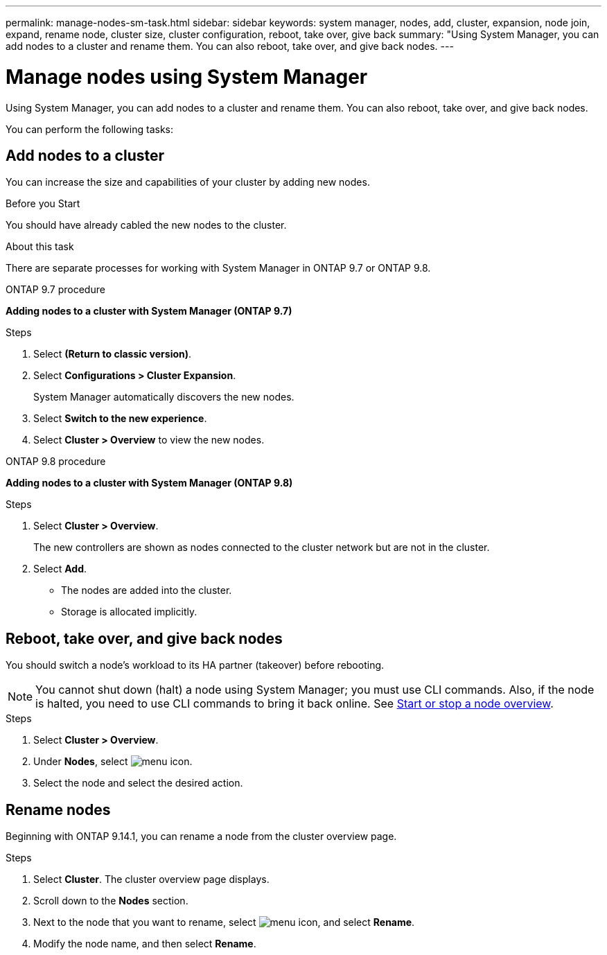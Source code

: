 ---
permalink: manage-nodes-sm-task.html
sidebar: sidebar
keywords: system manager, nodes, add, cluster, expansion, node join, expand, rename node, cluster size, cluster configuration, reboot, take over, give back
summary: "Using System Manager, you can add nodes to a cluster and rename them.  You can also reboot, take over, and give back nodes.  
---

= Manage nodes using System Manager
:toc: macro
:toclevels: 1
:hardbreaks:
:nofooter:
:icons: font
:linkattrs:
:imagesdir: ./media/

[.lead]
Using System Manager, you can add nodes to a cluster and rename them.  You can also reboot, take over, and give back nodes.  

You can perform the following tasks:

== Add nodes to a cluster

You can increase the size and capabilities of your cluster by adding new nodes.

.Before you Start

You should have already cabled the new nodes to the cluster.

.About this task

There are separate processes for working with System Manager in ONTAP 9.7 or ONTAP 9.8.

[role="tabbed-block"]
====
.ONTAP 9.7 procedure
--

[[add-nodes-cluster-97]]
*Adding nodes to a cluster with System Manager (ONTAP 9.7)*

.Steps

.	Select *(Return to classic version)*.

.	Select *Configurations > Cluster Expansion*.
+
System Manager automatically discovers the new nodes.

.	Select *Switch to the new experience*.

.	Select *Cluster > Overview* to view the new nodes.
--

.ONTAP 9.8 procedure
--

[[add-nodes-cluster-98]]
*Adding nodes to a cluster with System Manager (ONTAP 9.8)*

.Steps

. Select *Cluster > Overview*.
+
The new controllers are shown as nodes connected to the cluster network but are not in the cluster.

. Select *Add*.
+
** The nodes are added into the cluster.

** Storage is allocated implicitly.

--
====

== Reboot, take over, and give back nodes

You should switch a node’s workload to its HA partner (takeover) before rebooting.

NOTE: You cannot shut down (halt) a node using System Manager; you must use CLI commands. Also, if the node is halted, you need to use CLI commands to bring it back online.  See link:system-admin/start-stop-storage-system-concept.html[Start or stop a node overview].

.Steps

. Select *Cluster > Overview*.
. Under *Nodes*, select image:icon_kabob.gif[menu icon].
. Select the node and select the desired action.

== Rename nodes

Beginning with ONTAP 9.14.1, you can rename a node from the cluster overview page.

.Steps

. Select *Cluster*.  The cluster overview page displays.

. Scroll down to the *Nodes* section.

. Next to the node that you want to rename, select image:icon_kabob.gif[menu icon], and select *Rename*.

. Modify the node name, and then select *Rename*.

// 2020 Oct 06, BURT 1333775
// 2021 Dec 07, BURT 1430515
// 2023 Oct 26, ONTAPDOC-1139
